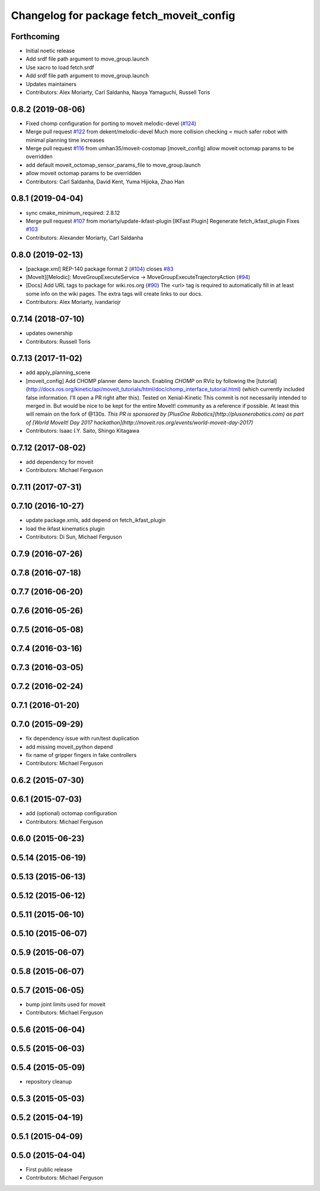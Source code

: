 ^^^^^^^^^^^^^^^^^^^^^^^^^^^^^^^^^^^^^^^^^
Changelog for package fetch_moveit_config
^^^^^^^^^^^^^^^^^^^^^^^^^^^^^^^^^^^^^^^^^

Forthcoming
-----------
* Initial noetic release
* Add srdf file path argument to move_group.launch
* Use xacro to load fetch.srdf
* Add srdf file path argument to move_group.launch
* Updates maintainers
* Contributors: Alex Moriarty, Carl Saldanha, Naoya Yamaguchi, Russell Toris

0.8.2 (2019-08-06)
------------------
* Fixed chomp configuration for porting to moveit melodic-devel (`#124 <https://github.com/fetchrobotics/fetch_ros/issues/124>`_)
* Merge pull request `#122 <https://github.com/fetchrobotics/fetch_ros/issues/122>`_ from dekent/melodic-devel
  Much more collision checking = much safer robot with minimal planning time increases
* Merge pull request `#116 <https://github.com/fetchrobotics/fetch_ros/issues/116>`_ from umhan35/moveit-costomap
  [moveit_config] allow moveit octomap params to be overridden
* add default moveit_octomap_sensor_params_file to move_group.launch
* allow moveit octomap params to be overridden
* Contributors: Carl Saldanha, David Kent, Yuma Hijioka, Zhao Han

0.8.1 (2019-04-04)
------------------
* sync cmake_minimum_required: 2.8.12
* Merge pull request `#107 <https://github.com/fetchrobotics/fetch_ros/issues/107>`_ from moriarty/update-ikfast-plugin
  [IKFast Plugin] Regenerate fetch_ikfast_plugin
  Fixes `#103 <https://github.com/fetchrobotics/fetch_ros/issues/103>`_
* Contributors: Alexander Moriarty, Carl Saldanha

0.8.0 (2019-02-13)
------------------
* [package.xml] REP-140 package format 2 (`#104 <https://github.com/fetchrobotics/fetch_ros/issues/104>`_)
  closes `#83 <https://github.com/fetchrobotics/fetch_ros/issues/83>`_
* [MoveIt][Melodic]: MoveGroupExecuteService -> MoveGroupExecuteTrajectoryAction (`#94 <https://github.com/fetchrobotics/fetch_ros/issues/94>`_)
* [Docs] Add URL tags to package for wiki.ros.org (`#90 <https://github.com/fetchrobotics/fetch_ros/issues/90>`_)
  The <url> tag is required to automatically fill in at least some info
  on the wiki pages. The extra tags will create links to our docs.
* Contributors: Alex Moriarty, ivandariojr

0.7.14 (2018-07-10)
-------------------
* updates ownership
* Contributors: Russell Toris

0.7.13 (2017-11-02)
-------------------
* add apply_planning_scene
* [moveit_config] Add CHOMP planner demo launch.
  Enabling `CHOMP` on RViz by following the [tutorial](http://docs.ros.org/kinetic/api/moveit_tutorials/html/doc/chomp_interface_tutorial.html) (which currently included false information. I'll open a PR right after this).
  Tested on Xenial-Kinetic
  This commit is not necessarily intended to merged in. But would be nice to be kept for the entire MoveIt! community as a reference if possible. At least this will remain on the fork of @130s.
  *This PR is sponsored by [PlusOne Robotics](http://plusonerobotics.com) as part of [World MoveIt! Day 2017 hackathon](http://moveit.ros.org/events/world-moveit-day-2017)*
* Contributors: Isaac I.Y. Saito, Shingo Kitagawa

0.7.12 (2017-08-02)
-------------------
* add dependency for moveit
* Contributors: Michael Ferguson

0.7.11 (2017-07-31)
-------------------

0.7.10 (2016-10-27)
-------------------
* update package.xmls, add depend on fetch_ikfast_plugin
* load the ikfast kinematics plugin
* Contributors: Di Sun, Michael Ferguson

0.7.9 (2016-07-26)
------------------

0.7.8 (2016-07-18)
------------------

0.7.7 (2016-06-20)
------------------

0.7.6 (2016-05-26)
------------------

0.7.5 (2016-05-08)
------------------

0.7.4 (2016-03-16)
------------------

0.7.3 (2016-03-05)
------------------

0.7.2 (2016-02-24)
------------------

0.7.1 (2016-01-20)
------------------

0.7.0 (2015-09-29)
------------------
* fix dependency issue with run/test duplication
* add missing moveit_python depend
* fix name of gripper fingers in fake controllers
* Contributors: Michael Ferguson

0.6.2 (2015-07-30)
------------------

0.6.1 (2015-07-03)
------------------
* add (optional) octomap configuration
* Contributors: Michael Ferguson

0.6.0 (2015-06-23)
------------------

0.5.14 (2015-06-19)
-------------------

0.5.13 (2015-06-13)
-------------------

0.5.12 (2015-06-12)
-------------------

0.5.11 (2015-06-10)
-------------------

0.5.10 (2015-06-07)
-------------------

0.5.9 (2015-06-07)
------------------

0.5.8 (2015-06-07)
------------------

0.5.7 (2015-06-05)
------------------
* bump joint limits used for moveit
* Contributors: Michael Ferguson

0.5.6 (2015-06-04)
------------------

0.5.5 (2015-06-03)
------------------

0.5.4 (2015-05-09)
------------------
* repository cleanup

0.5.3 (2015-05-03)
------------------

0.5.2 (2015-04-19)
------------------

0.5.1 (2015-04-09)
------------------

0.5.0 (2015-04-04)
------------------
* First public release
* Contributors: Michael Ferguson
